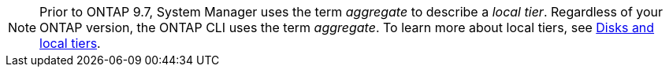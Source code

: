 [NOTE]
Prior to ONTAP 9.7, System Manager uses the term _aggregate_ to describe a _local tier_. Regardless of your ONTAP version, the ONTAP CLI uses the term _aggregate_. To learn more about local tiers, see link:../disks-aggregates/index.html[Disks and local tiers].



// 2025-Mar-5, ONTAPDOC-2850